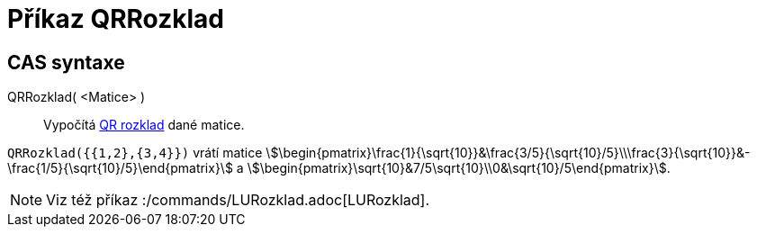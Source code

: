 = Příkaz QRRozklad
:page-en: commands/QRDecomposition
ifdef::env-github[:imagesdir: /cs/modules/ROOT/assets/images]

== CAS syntaxe

QRRozklad( <Matice> )::
  Vypočítá https://en.wikipedia.org/wiki/QR_decomposition[QR rozklad] dané matice.

[EXAMPLE]
====

`++QRRozklad({{1,2},{3,4}})++` vrátí matice
stem:[\begin{pmatrix}\frac{1}{\sqrt{10}}&\frac{3/5}{\sqrt{10}/5}\\\frac{3}{\sqrt{10}}&-\frac{1/5}{\sqrt{10}/5}\end{pmatrix}] a
stem:[\begin{pmatrix}\sqrt{10}&7/5\sqrt{10}\\0&\sqrt{10}/5\end{pmatrix}].

====

[NOTE]
====

Viz též příkaz :/commands/LURozklad.adoc[LURozklad].

====
